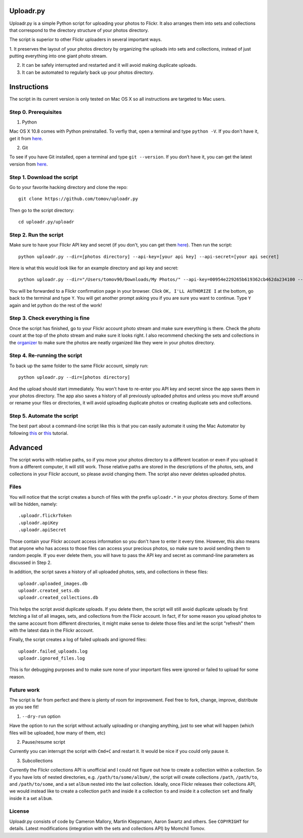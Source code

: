 Uploadr.py
==========

Uploadr.py is a simple Python script for uploading your photos to Flickr. It also arranges them into 
sets and collections that correspond to the directory structure of your photos directory.

The script is superior to other Flickr uploaders in several important ways.

1. It preserves the layout of your photos directory by organizing the uploads into sets and collections, 
instead of just putting everything into one giant photo stream.

2. It can be safely interrupted and restarted and it will avoid making duplicate uploads.

3. It can be automated to regularly back up your photos directory.


Instructions
==========

The script in its current version is only tested on Mac OS X so all instructions are targeted to Mac users.


Step 0. Prerequisites
--------------

1. Python

Mac OS X 10.8 comes with Python preinstalled. To verfiy that, open a terminal and type ``python -V``. If you don't have it, get it from `here <http://www.python.org/getit/>`_.

2. Git

To see if you have Git installed, open a terminal and type ``git --version``. If you don’t have it, you can get the latest version from `here <https://code.google.com/p/git-osx-installer/downloads/list>`_.

Step 1. Download the script
---------------

Go to your favorite hacking directory and clone the repo::

	git clone https://github.com/tomov/uploadr.py

Then go to the script directory::

	cd uploadr.py/uploadr
	
Step 2. Run the script
---------------

Make sure to have your Flickr API key and secret (if you don't, you can get them `here <http://www.flickr.com/services/api/keys/apply/>`_). Then run the script::

	python uploadr.py --dir=[photos directory] --api-key=[your api key] --api-secret=[your api secret]

Here is what this would look like for an example directory and api key and secret::

	python uploadr.py --dir="/Users/tomov90/Downloads/My Photos/" --api-key=00954e229265b619362cb462da234100 --api-secret=4cf2baa933309b8e

You will be forwarded to a Flickr confirmation page in your browser. Click ``OK, I'LL AUTHORIZE I`` at the bottom, go back to the terminal and type ``Y``. You will get another prompt asking you if you are sure you want to continue. Type ``Y`` again and let python do the rest of the work!


Step 3. Check everything is fine
-------------------

Once the script has finished, go to your Flickr account photo stream and make sure everything is there. Check the photo count at the top of the photo stream and make sure it looks right. I also recommend checking the sets and collections in the `organizer <http://www.flickr.com/photos/organize/>`_ to make sure the photos are neatly organized like they were in your photos directory.


Step 4. Re-running the script
-------------------

To back up the same folder to the same Flickr account, simply run::

	python uploadr.py --dir=[photos directory]

And the upload should start immediately. You won't have to re-enter you API key and secret since the app saves them in your photos directory. The app also saves a history of all previously uploaded photos and unless you move stuff around or rename your files or directories, it will avoid uploading duplicate photos or creating duplicate sets and collections.


Step 5. Automate the script
-------------------

The best part about a command-line script like this is that you can easily automate it using the Mac Automator by following `this <http://arstechnica.com/apple/2011/03/howto-build-mac-os-x-services-with-automator-and-shell-scripting/>`_ or `this <http://lifehacker.com/5668648/automate-just-about-anything-on-your-mac-no-coding-required>`_ tutorial.


Advanced
===================

The script works with relative paths, so if you move your photos directory to a different location or even if you upload it from a different computer, it will still work. Those relative paths are stored in the descriptions of the photos, sets, and collections in your Flickr account, so please avoid changing them. The script also never deletes uploaded photos.


Files
-------------------

You will notice that the script creates a bunch of files with the prefix ``uploadr.*``  in your photos directory. Some of them will be hidden, namely::

	.uploadr.flickrToken
	.uploadr.apiKey
	.uploadr.apiSecret

Those contain your Flickr account access information so you don't have to enter it every time. However, this also means that anyone who has access to those files can access your precious photos, so make sure to avoid sending them to random people. If you ever delete them, you will have to pass the API key and secret as command-line parameters as discussed in Step 2.

In addition, the script saves a history of all uploaded photos, sets, and collections in these files::

	uploadr.uploaded_images.db
	uploadr.created_sets.db
	uploadr.created_collections.db

This helps the script avoid duplicate uploads. If you delete them, the script will still avoid duplicate uploads by first fetching a list of all images, sets, and collections from the Flickr account. In fact, if for some reason you upload photos to the same account from different directories, it might make sense to delete those files and let the script "refresh" them with the latest data in the Flickr account.

Finally, the script creates a log of failed uploads and ignored files::

	uploadr.failed_uploads.log
	uploadr.ignored_files.log

This is for debugging purposes and to make sure none of your important files were ignored or failed to upload for some reason.


Future work
-----------------

The script is far from perfect and there is plenty of room for improvement. Feel free to fork, change, improve, distribute as you see fit!

1. ``--dry-run`` option

Have the option to run the script without actually uploading or changing anything, just to see what will happen (which files will be uploaded, how many of them, etc)

2. Pause/resume script

Currently you can interrupt the script with ``Cmd+C`` and restart it. It would be nice if you could only pause it.

3. Subcollections

Currently the Flickr collections API is unofficial and I could not figure out how to create a collection within a collection. So if you have lots of nested directories, e.g. ``/path/to/some/album/``, the script will create collections ``/path``, ``/path/to``, and ``/path/to/some``, and a set ``album`` nested into the last collection. Ideally, once Flickr releases their collections API, we would instead like to create a collection ``path`` and inside it a collection ``to`` and inside it a collection ``set`` and finally inside it a set ``album``.


License
-------

Uploadr.py consists of code by Cameron Mallory, Martin Kleppmann, Aaron Swartz and
others. See ``COPYRIGHT`` for details. Latest modifications (integration with the sets and collections API) by Momchil Tomov.
